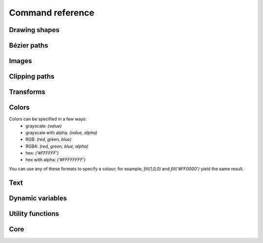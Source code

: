 Command reference
=================

Drawing shapes
--------------

.. py:function:: rect(x, y, width, height, roundness=0, draw=True, fill=None)

    Draw a rectangle on the canvas.
 
    :param x: top left x-coordinate
    :param y: top left y-coordinate
    :param width: rectangle width
    :param height: rectangle height
    :param roundness: rounded corner radius
    :param boolean draw: whether to draw the shape on the canvas or not
    :param fill: fill color

    .. shoebot::
        :snapshot:

        rect(10, 10, 35, 35)
        # see how roundness affects the shape
        rect(55, 10, 35, 35, 0.3)
        rect(10, 55, 35, 35, 0.7)
        rect(55, 55, 35, 35, 1)

.. py:function:: ellipse(x, y, width, height, draw=True)

    Draw an ellipse on the canvas. Same as `oval()`.
 
    :param x: top left x-coordinate
    :param y: top left y-coordinate
    :param width: ellipse width
    :param height: ellipse height
    :param boolean draw: whether to draw the shape on the canvas or not

    .. shoebot::
        :snapshot:

        ellipse(10, 20, 30, 60)
        ellipse(50, 30, 40, 40) # circle

.. py:function:: arrow(x, y, width, type=NORMAL, draw=True)

    Draw an arrow on the canvas.
 
    :param x: arrow tip x-coordinate
    :param y: arrow tip y-coordinate
    :param width: arrow width (also sets height)
    :param type: arrow type
    :type type: NORMAL or FORTYFIVE
    :param boolean draw: whether to draw the shape on the canvas or not

    .. shoebot::
        :snapshot:

        arrow(50, 40, 40) # NORMAL is the default arrow type
        arrow(90, 40, 40, FORTYFIVE)

.. py:function:: star(startx, starty, points=20, outer=100, inner=50, draw=True)

    Draw a star-like polygon on the canvas.
 
    :param startx: center x-coordinate
    :param starty: center y-coordinate
    :param points: amount of points
    :param outer: outer radius
    :param inner: inner radius
    :param boolean draw: whether to draw the shape on the canvas or not

    .. shoebot::
        :snapshot:

        star(25, 25, 5, 20, 10)  # top left
        star(75, 25, 10, 20, 3)  # top right
        star(25, 75, 20, 20, 17) # bottom left
        star(75, 75, 40, 20, 19) # bottom right

.. py:function:: line(x1, y1, x2, y2, draw=True)

    Draw a line from (x1,y1) to (x2,y2).
    
    :param x1: x-coordinate of the first point
    :param y1: y-coordinate of the first point
    :param x2: x-coordinate of the second point
    :param y2: y-coordinate of the second point
    :param boolean draw: whether to draw the shape on the canvas or not
    
    .. shoebot::
        :snapshot:

        stroke(0.5)
        strokewidth(3)
        line(20, 20, 80, 80)
        line(20, 80, 80, 20)
        line(50, 20, 50, 80)

.. py:function:: rectmode(mode=None)

    Change the way rectangles are specified. Each mode alters the parameters
    necessary to draw a rectangle using the :py:func:`rect` function. 

    :param mode: the mode to draw new rectangles in
    :type mode: CORNER, CENTER or CORNERS

    There are 3 different modes available:

    * CORNER mode (default)
        * x-value of the top left corner
        * y-value of the top left corner
        * width
        * height
    * CENTER mode
        * x-coordinate of the rectangle's center point
        * y-coordinate of the rectangle's center point
        * width
        * height
    * CORNERS mode
        * x-coordinate of the top left corner
        * y-coordinate of the top left corner
        * x-coordinate of the bottom right corner
        * y-coordinate of the bottom right corner

    So while you always specify 4 parameters to the :py:func:`rect` function, you can use
    :py:func:`rectmode` to change the function's behaviour according to what might suit your
    script's needs.


Bézier paths
------------

.. py:function:: beginpath(x=None, y=None)

    Begin drawing a Bézier path. If x and y are not specified, this command
    should be followed by a :py:func:`moveto` call.

    :param x: x-coordinate of the starting point
    :param y: y-coordinate of the starting point
    :type x: float or None
    :type y: float or None

.. py:function:: moveto(x, y)

.. py:function:: relmoveto(x, y)

.. py:function:: lineto(x, y)

.. py:function:: rellineto(x, y)

.. py:function:: curveto(x1, y1, x2, y2, x3, y3)

.. py:function:: arc(x, y, radius, angle1, angle2)

.. py:function:: closepath()

.. py:function:: endpath(draw=True)

.. py:function:: drawpath(path)

.. py:function:: autoclosepath(close=True)

.. py:function:: findpath(points, curvature=1.0)


Images
------

.. py:function:: drawimage(image)

Clipping paths
--------------

.. py:function:: beginclip(path)

.. py:function:: endclip()


Transforms
----------

.. py:function:: transform(mode=None)

    :param mode: the mode to base new transformations on
    :type mode: CORNER or CENTER

.. py:function:: translate(xt, yt, mode=None)

.. py:function:: rotate(degrees=0, radians=0)

.. py:function:: scale(x=1, y=None)

.. py:function:: skew(x=1, y=0)

.. py:function:: push()

.. py:function:: pop()

.. py:function:: reset()


Colors
------

Colors can be specified in a few ways:
  * grayscale: `(value)`
  * grayscale with alpha: `(value, alpha)`
  * RGB: `(red, green, blue)`
  * RGBA: `(red, green, blue, alpha)`
  * hex: `('#FFFFFF')`
  * hex with alpha: `('#FFFFFFFF')`

You can use any of these formats to specify a colour; for example, `fill(1,0,0)`
and `fill('#FF0000')` yield the same result.

.. py:function:: background(*args)

.. py:function:: outputmode()

.. py:function:: colormode(mode=None, crange=None)

.. py:function:: colorrange(crange)

.. py:function:: fill(*args)

.. py:function:: stroke(*args)

.. py:function:: nofill()

.. py:function:: nostroke()

.. py:function:: strokewidth(w=None)

.. py:function:: color(*args)


Text
----

.. py:function:: text(txt, x, y, width=None, height=1000000, outline=False, draw=True)

.. py:function:: font(fontpath=None, fontsize=None)

.. py:function:: fontsize(fontsize=None)

.. py:function:: textpath(txt, x, y, width=None, height=1000000, draw=False)

.. py:function:: textmetrics(txt, width=None, height=None)

.. py:function:: textwidth(txt, width=None)

.. py:function:: textheight(txt, width=None)

.. py:function:: lineheight(height=None)

.. py:function:: align(align="LEFT")

.. py:function:: fontoptions(hintstyle=None, hintmetrics=None, subpixelorder=None, antialias=None)

    Not implemented yet.

.. py:function:: autotext(sourceFile)


Dynamic variables
-----------------

.. py:function:: var(name, type, default=None, min=0, max=255, value=None)

Utility functions
-----------------

.. py:function:: random(v1=None, v2=None)

.. py:function:: grid(cols, rows, colSize=1, rowSize=1, shuffled=False)

.. py:function:: files(path="*")

    You can use wildcards to specify which files to pick, e.g.
    >>> f = files('*.gif')

    :param path: wildcard to use in file list.


.. py:function:: snapshot(filename=None, surface=None, defer=None, autonumber=False)

    Save the contents of current surface into a file or cairo surface/context.

    :param filename: File name to output to. The file type will be deduced from the extension.
    :param surface:  If specified will output snapshot to the supplied cairo surface.
    :param boolean defer: Decides whether the action needs to happen now or can happen later. When set to False, it ensures that a file is written before returning, but can hamper performance. Usually you won't want to do this.  For files defer defaults to True, and for Surfaces to False, this means writing files won't stop execution, while the surface will be ready when snapshot returns. The drawqueue will have to stop and render everything up until this point.
    :param boolean autonumber: If true then a number will be appended to the filename.



Core
----

.. py:function:: ximport(libName)

    Import nodebox libraries.

    The libraries get _ctx, which provides
    them with the nodebox API.

    :param libName: Library name to import

.. py:function:: size(w=None, h=None)

    Sets the size of the canvas, and creates a Cairo surface and context. Only the first call will actually be effective.

.. py:function:: speed(framerate)

.. py:function:: run(inputcode, iterations=None, run_forever=False, frame_limiter=False)

    Executes the contents of a Nodebox or Shoebot script in the current surface's context.
